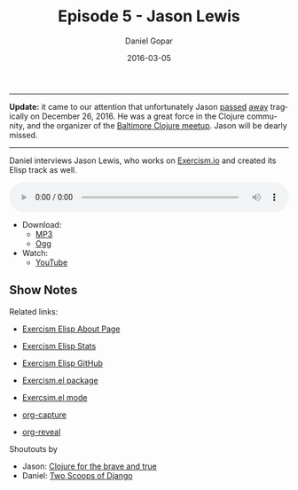 #+TITLE:       Episode 5 - Jason Lewis
#+AUTHOR:      Daniel Gopar
#+DATE:        2016-03-05
#+URI:         /episodes/5
#+KEYWORDS:    Emacs.el, Podcast, Episode 5, Jason Lewis
#+TAGS:        Clojure, Exercism, Org
#+LANGUAGE:    en
#+OPTIONS:     H:3 num:nil toc:nil \n:nil ::t |:t ^:nil -:nil f:t *:t <:t
#+DESCRIPTION: Daniel interviews Jason Lewis, who works on Exercism.io and created its Elisp track as well.

-----

*Update:* it came to our attention that unfortunately Jason [[https://tinyletter.com/exercism/letters/in-memoriam-jason-lewis][passed]] [[https://www.meetup.com/Baltimore-Clojure/messages/boards/thread/50503577][away]]
tragically on December 26, 2016. He was a great force in the Clojure community,
and the organizer of the [[https://www.meetup.com/Baltimore-Clojure/events/236331471/][Baltimore Clojure meetup]]. Jason will be dearly missed.

-----

Daniel interviews Jason Lewis, who works on [[http://exercism.io/][Exercism.io]] and created its Elisp
track as well.

#+BEGIN_EXPORT html
<audio style="width: 100%;" title="Episode 5 - Jason Lewis" controls preload="metadata">
  <source src="https://cdn.emacs-el.com/episodes/emacs-el-ep5.mp3" type="audio/mp3">
  <source src="https://cdn.emacs-el.com/episodes/emacs-el-ep5.ogg" type="audio/ogg">
</audio>
#+END_EXPORT

- Download:
  - [[https://cdn.emacs-el.com/episodes/emacs-el-ep5.mp3][MP3]]
  - [[https://cdn.emacs-el.com/episodes/emacs-el-ep5.ogg][Ogg]]
- Watch:
  - [[https://www.youtube.com/watch?v=dHdvgNeyBjs][YouTube]]

** Show Notes

Related links:

- [[http://exercism.io/languages/elisp/about][Exercism Elisp About Page]]
- [[http://exercism.io/stats/elisp][Exercism Elisp Stats]]
- [[https://github.com/exercism/xelisp][Exercism Elisp GitHub]]
- [[https://github.com/canweriotnow/exercism-emacs][Exercism.el package]]
- [[https://github.com/canweriotnow/exercism-emacs][Exercsim.el mode]]

- [[http://orgmode.org/manual/Capture.html][org-capture]]
- [[https://github.com/yjwen/org-reveal][org-reveal]]

Shoutouts by

- Jason: [[http://www.braveclojure.com/][Clojure for the brave and true]]
- Daniel: [[https://www.twoscoopspress.com/][Two Scoops of Django]]
